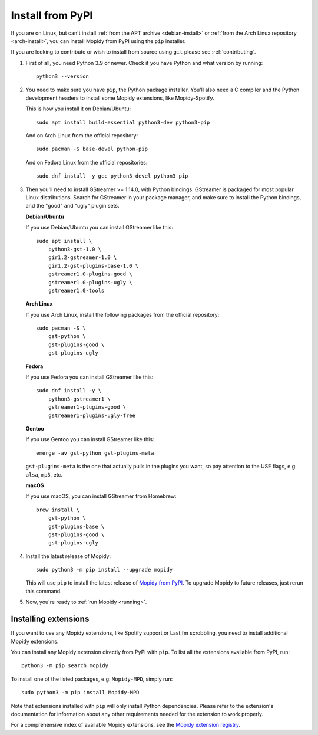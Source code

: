 .. _source-install:

*****************
Install from PyPI
*****************

If you are on Linux, but can't install
:ref:`from the APT archive <debian-install>` or
:ref:`from the Arch Linux repository <arch-install>`,
you can install Mopidy from PyPI using the ``pip`` installer.

If you are looking to contribute or wish to install from source using ``git``
please see :ref:`contributing`.

#. First of all, you need Python 3.9 or newer. Check if you have Python and
   what version by running::

       python3 --version

#. You need to make sure you have ``pip``, the Python package installer. You'll
   also need a C compiler and the Python development headers to install some
   Mopidy extensions, like Mopidy-Spotify.

   This is how you install it on Debian/Ubuntu::

       sudo apt install build-essential python3-dev python3-pip

   And on Arch Linux from the official repository::

       sudo pacman -S base-devel python-pip

   And on Fedora Linux from the official repositories::

       sudo dnf install -y gcc python3-devel python3-pip

#. Then you'll need to install GStreamer >= 1.14.0, with Python bindings.
   GStreamer is packaged for most popular Linux distributions. Search for
   GStreamer in your package manager, and make sure to install the Python
   bindings, and the "good" and "ugly" plugin sets.

   **Debian/Ubuntu**

   If you use Debian/Ubuntu you can install GStreamer like this::

       sudo apt install \
           python3-gst-1.0 \
           gir1.2-gstreamer-1.0 \
           gir1.2-gst-plugins-base-1.0 \
           gstreamer1.0-plugins-good \
           gstreamer1.0-plugins-ugly \
           gstreamer1.0-tools

   **Arch Linux**

   If you use Arch Linux, install the following packages from the official
   repository::

       sudo pacman -S \
           gst-python \
           gst-plugins-good \
           gst-plugins-ugly

   **Fedora**

   If you use Fedora you can install GStreamer like this::

       sudo dnf install -y \
           python3-gstreamer1 \
           gstreamer1-plugins-good \
           gstreamer1-plugins-ugly-free

   **Gentoo**

   If you use Gentoo you can install GStreamer like this::

       emerge -av gst-python gst-plugins-meta

   ``gst-plugins-meta`` is the one that actually pulls in the plugins you want,
   so pay attention to the USE flags, e.g. ``alsa``, ``mp3``, etc.

   **macOS**

   If you use macOS, you can install GStreamer from Homebrew::

       brew install \
           gst-python \
           gst-plugins-base \
           gst-plugins-good \
           gst-plugins-ugly

#. Install the latest release of Mopidy::

       sudo python3 -m pip install --upgrade mopidy

   This will use ``pip`` to install the latest release of `Mopidy from PyPI
   <https://pypi.org/project/Mopidy>`_. To upgrade Mopidy to future
   releases, just rerun this command.

#. Now, you're ready to :ref:`run Mopidy <running>`.


Installing extensions
=====================

If you want to use any Mopidy extensions, like Spotify support or Last.fm
scrobbling, you need to install additional Mopidy extensions.

You can install any Mopidy extension directly from PyPI with ``pip``. To list
all the extensions available from PyPI, run::

    python3 -m pip search mopidy

To install one of the listed packages, e.g. ``Mopidy-MPD``, simply run::

   sudo python3 -m pip install Mopidy-MPD

Note that extensions installed with ``pip`` will only install Python
dependencies. Please refer to the extension's documentation for information
about any other requirements needed for the extension to work properly.

For a comprehensive index of available Mopidy extensions,
see the `Mopidy extension registry <https://mopidy.com/ext/>`_.
